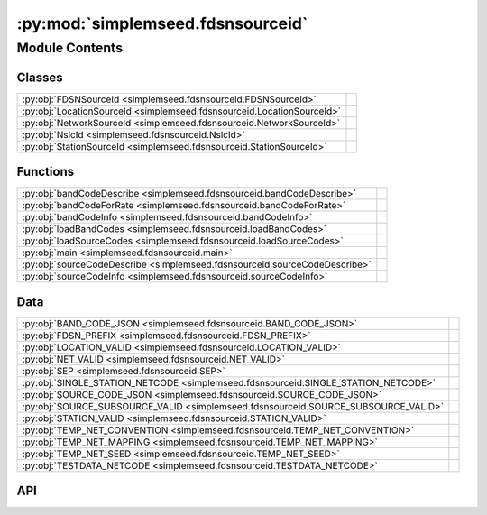 :py:mod:`simplemseed.fdsnsourceid`
==================================

.. py:module:: simplemseed.fdsnsourceid

.. autodoc2-docstring:: simplemseed.fdsnsourceid
   :allowtitles:

Module Contents
---------------

Classes
~~~~~~~

.. list-table::
   :class: autosummary longtable
   :align: left

   * - :py:obj:`FDSNSourceId <simplemseed.fdsnsourceid.FDSNSourceId>`
     - .. autodoc2-docstring:: simplemseed.fdsnsourceid.FDSNSourceId
          :summary:
   * - :py:obj:`LocationSourceId <simplemseed.fdsnsourceid.LocationSourceId>`
     - .. autodoc2-docstring:: simplemseed.fdsnsourceid.LocationSourceId
          :summary:
   * - :py:obj:`NetworkSourceId <simplemseed.fdsnsourceid.NetworkSourceId>`
     - .. autodoc2-docstring:: simplemseed.fdsnsourceid.NetworkSourceId
          :summary:
   * - :py:obj:`NslcId <simplemseed.fdsnsourceid.NslcId>`
     - .. autodoc2-docstring:: simplemseed.fdsnsourceid.NslcId
          :summary:
   * - :py:obj:`StationSourceId <simplemseed.fdsnsourceid.StationSourceId>`
     - .. autodoc2-docstring:: simplemseed.fdsnsourceid.StationSourceId
          :summary:

Functions
~~~~~~~~~

.. list-table::
   :class: autosummary longtable
   :align: left

   * - :py:obj:`bandCodeDescribe <simplemseed.fdsnsourceid.bandCodeDescribe>`
     - .. autodoc2-docstring:: simplemseed.fdsnsourceid.bandCodeDescribe
          :summary:
   * - :py:obj:`bandCodeForRate <simplemseed.fdsnsourceid.bandCodeForRate>`
     - .. autodoc2-docstring:: simplemseed.fdsnsourceid.bandCodeForRate
          :summary:
   * - :py:obj:`bandCodeInfo <simplemseed.fdsnsourceid.bandCodeInfo>`
     - .. autodoc2-docstring:: simplemseed.fdsnsourceid.bandCodeInfo
          :summary:
   * - :py:obj:`loadBandCodes <simplemseed.fdsnsourceid.loadBandCodes>`
     - .. autodoc2-docstring:: simplemseed.fdsnsourceid.loadBandCodes
          :summary:
   * - :py:obj:`loadSourceCodes <simplemseed.fdsnsourceid.loadSourceCodes>`
     - .. autodoc2-docstring:: simplemseed.fdsnsourceid.loadSourceCodes
          :summary:
   * - :py:obj:`main <simplemseed.fdsnsourceid.main>`
     - .. autodoc2-docstring:: simplemseed.fdsnsourceid.main
          :summary:
   * - :py:obj:`sourceCodeDescribe <simplemseed.fdsnsourceid.sourceCodeDescribe>`
     - .. autodoc2-docstring:: simplemseed.fdsnsourceid.sourceCodeDescribe
          :summary:
   * - :py:obj:`sourceCodeInfo <simplemseed.fdsnsourceid.sourceCodeInfo>`
     - .. autodoc2-docstring:: simplemseed.fdsnsourceid.sourceCodeInfo
          :summary:

Data
~~~~

.. list-table::
   :class: autosummary longtable
   :align: left

   * - :py:obj:`BAND_CODE_JSON <simplemseed.fdsnsourceid.BAND_CODE_JSON>`
     - .. autodoc2-docstring:: simplemseed.fdsnsourceid.BAND_CODE_JSON
          :summary:
   * - :py:obj:`FDSN_PREFIX <simplemseed.fdsnsourceid.FDSN_PREFIX>`
     - .. autodoc2-docstring:: simplemseed.fdsnsourceid.FDSN_PREFIX
          :summary:
   * - :py:obj:`LOCATION_VALID <simplemseed.fdsnsourceid.LOCATION_VALID>`
     - .. autodoc2-docstring:: simplemseed.fdsnsourceid.LOCATION_VALID
          :summary:
   * - :py:obj:`NET_VALID <simplemseed.fdsnsourceid.NET_VALID>`
     - .. autodoc2-docstring:: simplemseed.fdsnsourceid.NET_VALID
          :summary:
   * - :py:obj:`SEP <simplemseed.fdsnsourceid.SEP>`
     - .. autodoc2-docstring:: simplemseed.fdsnsourceid.SEP
          :summary:
   * - :py:obj:`SINGLE_STATION_NETCODE <simplemseed.fdsnsourceid.SINGLE_STATION_NETCODE>`
     - .. autodoc2-docstring:: simplemseed.fdsnsourceid.SINGLE_STATION_NETCODE
          :summary:
   * - :py:obj:`SOURCE_CODE_JSON <simplemseed.fdsnsourceid.SOURCE_CODE_JSON>`
     - .. autodoc2-docstring:: simplemseed.fdsnsourceid.SOURCE_CODE_JSON
          :summary:
   * - :py:obj:`SOURCE_SUBSOURCE_VALID <simplemseed.fdsnsourceid.SOURCE_SUBSOURCE_VALID>`
     - .. autodoc2-docstring:: simplemseed.fdsnsourceid.SOURCE_SUBSOURCE_VALID
          :summary:
   * - :py:obj:`STATION_VALID <simplemseed.fdsnsourceid.STATION_VALID>`
     - .. autodoc2-docstring:: simplemseed.fdsnsourceid.STATION_VALID
          :summary:
   * - :py:obj:`TEMP_NET_CONVENTION <simplemseed.fdsnsourceid.TEMP_NET_CONVENTION>`
     - .. autodoc2-docstring:: simplemseed.fdsnsourceid.TEMP_NET_CONVENTION
          :summary:
   * - :py:obj:`TEMP_NET_MAPPING <simplemseed.fdsnsourceid.TEMP_NET_MAPPING>`
     - .. autodoc2-docstring:: simplemseed.fdsnsourceid.TEMP_NET_MAPPING
          :summary:
   * - :py:obj:`TEMP_NET_SEED <simplemseed.fdsnsourceid.TEMP_NET_SEED>`
     - .. autodoc2-docstring:: simplemseed.fdsnsourceid.TEMP_NET_SEED
          :summary:
   * - :py:obj:`TESTDATA_NETCODE <simplemseed.fdsnsourceid.TESTDATA_NETCODE>`
     - .. autodoc2-docstring:: simplemseed.fdsnsourceid.TESTDATA_NETCODE
          :summary:

API
~~~

.. py:data:: BAND_CODE_JSON
   :canonical: simplemseed.fdsnsourceid.BAND_CODE_JSON
   :value: None

   .. autodoc2-docstring:: simplemseed.fdsnsourceid.BAND_CODE_JSON

.. py:class:: FDSNSourceId(networkCode: str, stationCode: str, locationCode: str, bandCode: str, sourceCode: str, subsourceCode: str)
   :canonical: simplemseed.fdsnsourceid.FDSNSourceId

   .. autodoc2-docstring:: simplemseed.fdsnsourceid.FDSNSourceId

   .. rubric:: Initialization

   .. autodoc2-docstring:: simplemseed.fdsnsourceid.FDSNSourceId.__init__

   .. py:attribute:: SPECIFICATION_URL
      :canonical: simplemseed.fdsnsourceid.FDSNSourceId.SPECIFICATION_URL
      :value: 'http://docs.fdsn.org/projects/source-identifiers/en/v1.0'

      .. autodoc2-docstring:: simplemseed.fdsnsourceid.FDSNSourceId.SPECIFICATION_URL

   .. py:attribute:: SPECIFICATION_VERSION
      :canonical: simplemseed.fdsnsourceid.FDSNSourceId.SPECIFICATION_VERSION
      :value: '1.0'

      .. autodoc2-docstring:: simplemseed.fdsnsourceid.FDSNSourceId.SPECIFICATION_VERSION

   .. py:method:: asNslc() -> simplemseed.fdsnsourceid.NslcId
      :canonical: simplemseed.fdsnsourceid.FDSNSourceId.asNslc

      .. autodoc2-docstring:: simplemseed.fdsnsourceid.FDSNSourceId.asNslc

   .. py:attribute:: bandCode
      :canonical: simplemseed.fdsnsourceid.FDSNSourceId.bandCode
      :type: str
      :value: None

      .. autodoc2-docstring:: simplemseed.fdsnsourceid.FDSNSourceId.bandCode

   .. py:method:: createUnknown(sampRate: typing.Optional[typing.Union[float, int]] = None, sourceCode: str = 'H', response_lb: typing.Optional[typing.Union[float, int]] = None, networkCode: str = TESTDATA_NETCODE, stationCode: str = 'ABC', locationCode: str = '', subsourceCode: str = 'U') -> simplemseed.fdsnsourceid.FDSNSourceId
      :canonical: simplemseed.fdsnsourceid.FDSNSourceId.createUnknown
      :staticmethod:

      .. autodoc2-docstring:: simplemseed.fdsnsourceid.FDSNSourceId.createUnknown

   .. py:method:: fromNslc(net: str, sta: str, loc: str, channelCode: str) -> simplemseed.fdsnsourceid.FDSNSourceId
      :canonical: simplemseed.fdsnsourceid.FDSNSourceId.fromNslc
      :staticmethod:

      .. autodoc2-docstring:: simplemseed.fdsnsourceid.FDSNSourceId.fromNslc

   .. py:attribute:: locationCode
      :canonical: simplemseed.fdsnsourceid.FDSNSourceId.locationCode
      :type: str
      :value: None

      .. autodoc2-docstring:: simplemseed.fdsnsourceid.FDSNSourceId.locationCode

   .. py:method:: locationSourceId() -> simplemseed.fdsnsourceid.LocationSourceId
      :canonical: simplemseed.fdsnsourceid.FDSNSourceId.locationSourceId

      .. autodoc2-docstring:: simplemseed.fdsnsourceid.FDSNSourceId.locationSourceId

   .. py:attribute:: networkCode
      :canonical: simplemseed.fdsnsourceid.FDSNSourceId.networkCode
      :type: str
      :value: None

      .. autodoc2-docstring:: simplemseed.fdsnsourceid.FDSNSourceId.networkCode

   .. py:method:: networkSourceId() -> simplemseed.fdsnsourceid.NetworkSourceId
      :canonical: simplemseed.fdsnsourceid.FDSNSourceId.networkSourceId

      .. autodoc2-docstring:: simplemseed.fdsnsourceid.FDSNSourceId.networkSourceId

   .. py:method:: parse(sid: str) -> typing.Union[simplemseed.fdsnsourceid.FDSNSourceId, simplemseed.fdsnsourceid.NetworkSourceId, simplemseed.fdsnsourceid.StationSourceId, simplemseed.fdsnsourceid.LocationSourceId]
      :canonical: simplemseed.fdsnsourceid.FDSNSourceId.parse
      :staticmethod:

      .. autodoc2-docstring:: simplemseed.fdsnsourceid.FDSNSourceId.parse

   .. py:method:: parseNslc(nslc: str, sep='.') -> simplemseed.fdsnsourceid.FDSNSourceId
      :canonical: simplemseed.fdsnsourceid.FDSNSourceId.parseNslc
      :staticmethod:

      .. autodoc2-docstring:: simplemseed.fdsnsourceid.FDSNSourceId.parseNslc

   .. py:method:: shortChannelCode() -> str
      :canonical: simplemseed.fdsnsourceid.FDSNSourceId.shortChannelCode

      .. autodoc2-docstring:: simplemseed.fdsnsourceid.FDSNSourceId.shortChannelCode

   .. py:attribute:: sourceCode
      :canonical: simplemseed.fdsnsourceid.FDSNSourceId.sourceCode
      :type: str
      :value: None

      .. autodoc2-docstring:: simplemseed.fdsnsourceid.FDSNSourceId.sourceCode

   .. py:attribute:: stationCode
      :canonical: simplemseed.fdsnsourceid.FDSNSourceId.stationCode
      :type: str
      :value: None

      .. autodoc2-docstring:: simplemseed.fdsnsourceid.FDSNSourceId.stationCode

   .. py:method:: stationSourceId() -> simplemseed.fdsnsourceid.StationSourceId
      :canonical: simplemseed.fdsnsourceid.FDSNSourceId.stationSourceId

      .. autodoc2-docstring:: simplemseed.fdsnsourceid.FDSNSourceId.stationSourceId

   .. py:attribute:: subsourceCode
      :canonical: simplemseed.fdsnsourceid.FDSNSourceId.subsourceCode
      :type: str
      :value: None

      .. autodoc2-docstring:: simplemseed.fdsnsourceid.FDSNSourceId.subsourceCode

   .. py:method:: validate() -> (bool, typing.Union[str, None])
      :canonical: simplemseed.fdsnsourceid.FDSNSourceId.validate

      .. autodoc2-docstring:: simplemseed.fdsnsourceid.FDSNSourceId.validate

.. py:exception:: FDSNSourceIdException()
   :canonical: simplemseed.fdsnsourceid.FDSNSourceIdException

   Bases: :py:obj:`Exception`

.. py:data:: FDSN_PREFIX
   :canonical: simplemseed.fdsnsourceid.FDSN_PREFIX
   :value: 'FDSN:'

   .. autodoc2-docstring:: simplemseed.fdsnsourceid.FDSN_PREFIX

.. py:data:: LOCATION_VALID
   :canonical: simplemseed.fdsnsourceid.LOCATION_VALID
   :value: 'compile(...)'

   .. autodoc2-docstring:: simplemseed.fdsnsourceid.LOCATION_VALID

.. py:class:: LocationSourceId(networkCode: str, stationCode: str, locationCode: str)
   :canonical: simplemseed.fdsnsourceid.LocationSourceId

   .. autodoc2-docstring:: simplemseed.fdsnsourceid.LocationSourceId

   .. rubric:: Initialization

   .. autodoc2-docstring:: simplemseed.fdsnsourceid.LocationSourceId.__init__

   .. py:attribute:: locationCode
      :canonical: simplemseed.fdsnsourceid.LocationSourceId.locationCode
      :type: str
      :value: None

      .. autodoc2-docstring:: simplemseed.fdsnsourceid.LocationSourceId.locationCode

   .. py:attribute:: networkCode
      :canonical: simplemseed.fdsnsourceid.LocationSourceId.networkCode
      :type: str
      :value: None

      .. autodoc2-docstring:: simplemseed.fdsnsourceid.LocationSourceId.networkCode

   .. py:method:: networkSourceId() -> simplemseed.fdsnsourceid.NetworkSourceId
      :canonical: simplemseed.fdsnsourceid.LocationSourceId.networkSourceId

      .. autodoc2-docstring:: simplemseed.fdsnsourceid.LocationSourceId.networkSourceId

   .. py:attribute:: stationCode
      :canonical: simplemseed.fdsnsourceid.LocationSourceId.stationCode
      :type: str
      :value: None

      .. autodoc2-docstring:: simplemseed.fdsnsourceid.LocationSourceId.stationCode

   .. py:method:: stationSourceId() -> simplemseed.fdsnsourceid.StationSourceId
      :canonical: simplemseed.fdsnsourceid.LocationSourceId.stationSourceId

      .. autodoc2-docstring:: simplemseed.fdsnsourceid.LocationSourceId.stationSourceId

   .. py:method:: validate() -> (bool, typing.Union[str, None])
      :canonical: simplemseed.fdsnsourceid.LocationSourceId.validate

      .. autodoc2-docstring:: simplemseed.fdsnsourceid.LocationSourceId.validate

.. py:data:: NET_VALID
   :canonical: simplemseed.fdsnsourceid.NET_VALID
   :value: 'compile(...)'

   .. autodoc2-docstring:: simplemseed.fdsnsourceid.NET_VALID

.. py:class:: NetworkSourceId(networkCode: str)
   :canonical: simplemseed.fdsnsourceid.NetworkSourceId

   .. autodoc2-docstring:: simplemseed.fdsnsourceid.NetworkSourceId

   .. rubric:: Initialization

   .. autodoc2-docstring:: simplemseed.fdsnsourceid.NetworkSourceId.__init__

   .. py:method:: isSeedTempNet() -> bool
      :canonical: simplemseed.fdsnsourceid.NetworkSourceId.isSeedTempNet

      .. autodoc2-docstring:: simplemseed.fdsnsourceid.NetworkSourceId.isSeedTempNet

   .. py:method:: isTempNetConvention() -> bool
      :canonical: simplemseed.fdsnsourceid.NetworkSourceId.isTempNetConvention

      .. autodoc2-docstring:: simplemseed.fdsnsourceid.NetworkSourceId.isTempNetConvention

   .. py:method:: isTempNetHistorical() -> bool
      :canonical: simplemseed.fdsnsourceid.NetworkSourceId.isTempNetHistorical

      .. autodoc2-docstring:: simplemseed.fdsnsourceid.NetworkSourceId.isTempNetHistorical

   .. py:method:: isTemporary() -> bool
      :canonical: simplemseed.fdsnsourceid.NetworkSourceId.isTemporary

      .. autodoc2-docstring:: simplemseed.fdsnsourceid.NetworkSourceId.isTemporary

   .. py:attribute:: networkCode
      :canonical: simplemseed.fdsnsourceid.NetworkSourceId.networkCode
      :type: str
      :value: None

      .. autodoc2-docstring:: simplemseed.fdsnsourceid.NetworkSourceId.networkCode

   .. py:method:: validate() -> (bool, typing.Union[str, None])
      :canonical: simplemseed.fdsnsourceid.NetworkSourceId.validate

      .. autodoc2-docstring:: simplemseed.fdsnsourceid.NetworkSourceId.validate

.. py:class:: NslcId(net: str, sta: str, loc: str, chan: str)
   :canonical: simplemseed.fdsnsourceid.NslcId

   .. autodoc2-docstring:: simplemseed.fdsnsourceid.NslcId

   .. rubric:: Initialization

   .. autodoc2-docstring:: simplemseed.fdsnsourceid.NslcId.__init__

   .. py:attribute:: channelCode
      :canonical: simplemseed.fdsnsourceid.NslcId.channelCode
      :type: str
      :value: None

      .. autodoc2-docstring:: simplemseed.fdsnsourceid.NslcId.channelCode

   .. py:attribute:: locationCode
      :canonical: simplemseed.fdsnsourceid.NslcId.locationCode
      :type: str
      :value: None

      .. autodoc2-docstring:: simplemseed.fdsnsourceid.NslcId.locationCode

   .. py:attribute:: networkCode
      :canonical: simplemseed.fdsnsourceid.NslcId.networkCode
      :type: str
      :value: None

      .. autodoc2-docstring:: simplemseed.fdsnsourceid.NslcId.networkCode

   .. py:attribute:: stationCode
      :canonical: simplemseed.fdsnsourceid.NslcId.stationCode
      :type: str
      :value: None

      .. autodoc2-docstring:: simplemseed.fdsnsourceid.NslcId.stationCode

.. py:data:: SEP
   :canonical: simplemseed.fdsnsourceid.SEP
   :value: '_'

   .. autodoc2-docstring:: simplemseed.fdsnsourceid.SEP

.. py:data:: SINGLE_STATION_NETCODE
   :canonical: simplemseed.fdsnsourceid.SINGLE_STATION_NETCODE
   :value: 'SS'

   .. autodoc2-docstring:: simplemseed.fdsnsourceid.SINGLE_STATION_NETCODE

.. py:data:: SOURCE_CODE_JSON
   :canonical: simplemseed.fdsnsourceid.SOURCE_CODE_JSON
   :value: None

   .. autodoc2-docstring:: simplemseed.fdsnsourceid.SOURCE_CODE_JSON

.. py:data:: SOURCE_SUBSOURCE_VALID
   :canonical: simplemseed.fdsnsourceid.SOURCE_SUBSOURCE_VALID
   :value: 'compile(...)'

   .. autodoc2-docstring:: simplemseed.fdsnsourceid.SOURCE_SUBSOURCE_VALID

.. py:data:: STATION_VALID
   :canonical: simplemseed.fdsnsourceid.STATION_VALID
   :value: 'compile(...)'

   .. autodoc2-docstring:: simplemseed.fdsnsourceid.STATION_VALID

.. py:class:: StationSourceId(networkCode: str, stationCode: str)
   :canonical: simplemseed.fdsnsourceid.StationSourceId

   .. autodoc2-docstring:: simplemseed.fdsnsourceid.StationSourceId

   .. rubric:: Initialization

   .. autodoc2-docstring:: simplemseed.fdsnsourceid.StationSourceId.__init__

   .. py:attribute:: networkCode
      :canonical: simplemseed.fdsnsourceid.StationSourceId.networkCode
      :type: str
      :value: None

      .. autodoc2-docstring:: simplemseed.fdsnsourceid.StationSourceId.networkCode

   .. py:method:: networkSourceId() -> simplemseed.fdsnsourceid.NetworkSourceId
      :canonical: simplemseed.fdsnsourceid.StationSourceId.networkSourceId

      .. autodoc2-docstring:: simplemseed.fdsnsourceid.StationSourceId.networkSourceId

   .. py:attribute:: stationCode
      :canonical: simplemseed.fdsnsourceid.StationSourceId.stationCode
      :type: str
      :value: None

      .. autodoc2-docstring:: simplemseed.fdsnsourceid.StationSourceId.stationCode

   .. py:method:: validate() -> (bool, typing.Union[str, None])
      :canonical: simplemseed.fdsnsourceid.StationSourceId.validate

      .. autodoc2-docstring:: simplemseed.fdsnsourceid.StationSourceId.validate

.. py:data:: TEMP_NET_CONVENTION
   :canonical: simplemseed.fdsnsourceid.TEMP_NET_CONVENTION
   :value: 'compile(...)'

   .. autodoc2-docstring:: simplemseed.fdsnsourceid.TEMP_NET_CONVENTION

.. py:data:: TEMP_NET_MAPPING
   :canonical: simplemseed.fdsnsourceid.TEMP_NET_MAPPING
   :value: 'compile(...)'

   .. autodoc2-docstring:: simplemseed.fdsnsourceid.TEMP_NET_MAPPING

.. py:data:: TEMP_NET_SEED
   :canonical: simplemseed.fdsnsourceid.TEMP_NET_SEED
   :value: 'compile(...)'

   .. autodoc2-docstring:: simplemseed.fdsnsourceid.TEMP_NET_SEED

.. py:data:: TESTDATA_NETCODE
   :canonical: simplemseed.fdsnsourceid.TESTDATA_NETCODE
   :value: 'XX'

   .. autodoc2-docstring:: simplemseed.fdsnsourceid.TESTDATA_NETCODE

.. py:function:: bandCodeDescribe(bandCode: str) -> str
   :canonical: simplemseed.fdsnsourceid.bandCodeDescribe

   .. autodoc2-docstring:: simplemseed.fdsnsourceid.bandCodeDescribe

.. py:function:: bandCodeForRate(sampRatePeriod: typing.Optional[typing.Union[float, int]] = None, response_lb: typing.Optional[typing.Union[float, int]] = None) -> str
   :canonical: simplemseed.fdsnsourceid.bandCodeForRate

   .. autodoc2-docstring:: simplemseed.fdsnsourceid.bandCodeForRate

.. py:function:: bandCodeInfo(bandCode: str)
   :canonical: simplemseed.fdsnsourceid.bandCodeInfo

   .. autodoc2-docstring:: simplemseed.fdsnsourceid.bandCodeInfo

.. py:function:: loadBandCodes()
   :canonical: simplemseed.fdsnsourceid.loadBandCodes

   .. autodoc2-docstring:: simplemseed.fdsnsourceid.loadBandCodes

.. py:function:: loadSourceCodes()
   :canonical: simplemseed.fdsnsourceid.loadSourceCodes

   .. autodoc2-docstring:: simplemseed.fdsnsourceid.loadSourceCodes

.. py:function:: main()
   :canonical: simplemseed.fdsnsourceid.main

   .. autodoc2-docstring:: simplemseed.fdsnsourceid.main

.. py:function:: sourceCodeDescribe(sourceCode: str) -> str
   :canonical: simplemseed.fdsnsourceid.sourceCodeDescribe

   .. autodoc2-docstring:: simplemseed.fdsnsourceid.sourceCodeDescribe

.. py:function:: sourceCodeInfo(sourceCode: str)
   :canonical: simplemseed.fdsnsourceid.sourceCodeInfo

   .. autodoc2-docstring:: simplemseed.fdsnsourceid.sourceCodeInfo
